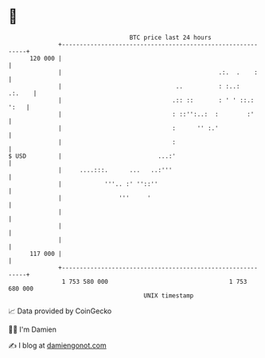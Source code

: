 * 👋

#+begin_example
                                     BTC price last 24 hours                    
                 +------------------------------------------------------------+ 
         120 000 |                                                            | 
                 |                                            .:.  .    :     | 
                 |                                ..          : :..:   .:.    | 
                 |                               .:: ::       : ' ' ::.: ':   | 
                 |                               : ::'':..:  :        :'      | 
                 |                               :      '' :.'                | 
                 |                               :                            | 
   $ USD         |                           ...:'                            | 
                 |     ....:::.      ...   ..:'''                             | 
                 |            '''.. :' ''::''                                 | 
                 |                '''     '                                   | 
                 |                                                            | 
                 |                                                            | 
                 |                                                            | 
         117 000 |                                                            | 
                 +------------------------------------------------------------+ 
                  1 753 580 000                                  1 753 680 000  
                                         UNIX timestamp                         
#+end_example
📈 Data provided by CoinGecko

🧑‍💻 I'm Damien

✍️ I blog at [[https://www.damiengonot.com][damiengonot.com]]
